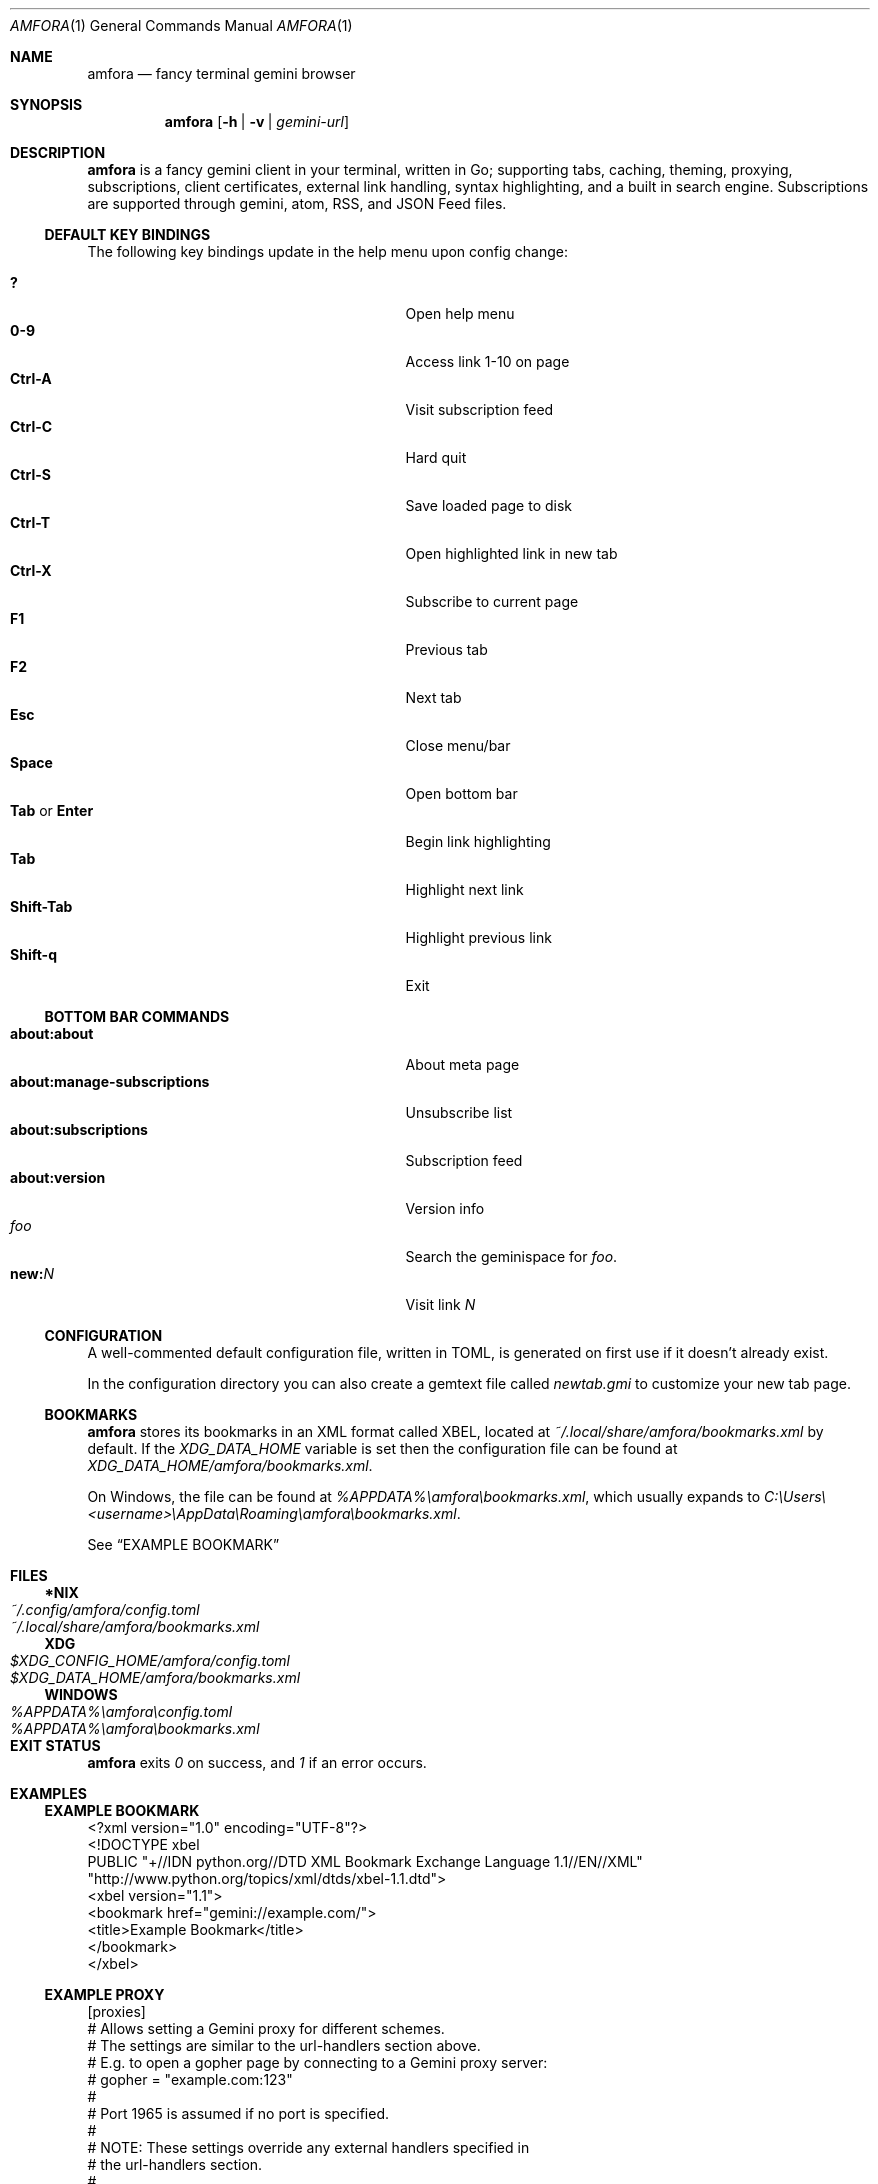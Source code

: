 .Dd April 16, 2022
.Dt AMFORA 1
.Os
.Sh NAME
.Nm amfora
.Nd fancy terminal gemini browser
.Sh SYNOPSIS
.Nm amfora
.Op Fl h | Fl v | Ar gemini-url
.Sh DESCRIPTION
.Nm
is a fancy gemini client in your terminal, written in Go; supporting tabs,
caching, theming, proxying, subscriptions, client certificates,
external link handling, syntax highlighting, and a built in search engine.
Subscriptions are supported through gemini, atom, RSS, and JSON Feed files.
.Ss DEFAULT KEY BINDINGS
The following key bindings update in the help menu upon config change:
.Pp
.Bl -tag -width 16v -compact
.It Ic \&?
Open help menu
.It Ic 0-9
Access link 1-10 on page
.It Ic Ctrl-A
Visit subscription feed
.It Ic Ctrl-C
Hard quit
.It Ic Ctrl-S
Save loaded page to disk
.It Ic Ctrl-T
Open highlighted link in new tab
.It Ic Ctrl-X
Subscribe to current page
.It Ic F1
Previous tab
.It Ic F2
Next tab
.It Ic Esc
Close menu/bar
.It Ic Space
Open bottom bar
.It Ic Tab No or Ic Enter
Begin link highlighting
.It Ic Tab
Highlight next link
.It Ic Shift-Tab
Highlight previous link
.It Ic Shift-q
Exit
.El
.Ss BOTTOM BAR COMMANDS
.Bl -tag -width 16v -compact
.It Cm about:about
About meta page
.It Cm about:manage-subscriptions
Unsubscribe list
.It Cm about:subscriptions
Subscription feed
.It Cm about:version
Version info
.It Va foo
Search the geminispace for
.Va foo .
.It Cm new\&: Ns Va N
Visit link
.Va N
.El
.Ss CONFIGURATION
A well-commented default configuration file, written in TOML,
is generated on first use if it doesn't already exist.
.Pp
In the configuration directory you can also create a gemtext file called
.Pa newtab.gmi
to customize your new tab page.
.Ss BOOKMARKS
.Nm
stores its bookmarks in an XML format called XBEL, located at
.Pa ~/.local/share/amfora/bookmarks.xml
by default.
If the
.Va XDG_DATA_HOME
variable is set then the configuration file can be found at
.Pa XDG_DATA_HOME/amfora/bookmarks.xml .
.Pp
On Windows, the file can be found at
.Pa %APPDATA%\eamfora\ebookmarks.xml ,
which usually expands to
.Pa C:\eUsers\e<username>\eAppData\eRoaming\eamfora\ebookmarks.xml .
.Pp
See
.Sx EXAMPLE BOOKMARK
.Sh FILES
.Ss *NIX
.Bl -tag -width "~/.local/share/amfora/bookmarks.xml" -compact
.It Pa ~/.config/amfora/config.toml
.It Pa ~/.local/share/amfora/bookmarks.xml
.El
.Ss XDG
.Bl -tag -width "$XDG_CONFIG_HOME/amfora/config.toml" -compact
.It Pa $XDG_CONFIG_HOME/amfora/config.toml
.It Pa $XDG_DATA_HOME/amfora/bookmarks.xml
.El
.Ss WINDOWS
.Bl -tag -width "%APPDATA%\eamfora\ebookmarks.toml" -compact
.It Pa %APPDATA%\eamfora\econfig.toml
.It Pa %APPDATA%\eamfora\ebookmarks.xml
.El
.Sh EXIT STATUS
.Nm
exits
.Va 0
on success, and
.Va 1
if an error occurs.
.Sh EXAMPLES
.Ss EXAMPLE BOOKMARK
.Bd -literal
<?xml version="1.0" encoding="UTF-8"?>
<!DOCTYPE xbel
  PUBLIC "+//IDN python.org//DTD XML Bookmark Exchange Language 1.1//EN//XML"
         "http://www.python.org/topics/xml/dtds/xbel-1.1.dtd">
<xbel version="1.1">
    <bookmark href="gemini://example.com/">
        <title>Example Bookmark</title>
    </bookmark>
</xbel>
.Ed
.Ss EXAMPLE PROXY
.Bd -literal
[proxies]
# Allows setting a Gemini proxy for different schemes.
# The settings are similar to the url-handlers section above.
# E.g. to open a gopher page by connecting to a Gemini proxy server:
#   gopher = "example.com:123"
#
# Port 1965 is assumed if no port is specified.
#
# NOTE: These settings override any external handlers specified in
# the url-handlers section.
#
# Note that HTTP and HTTPS are treated as separate protocols here
.Ed
.Ss EXAMPLE CERTIFICATE
.Bd -literal
[auth]
# Authentication settings

[auth.certs]
# Client certificates
# Set domain name equal to path to client cert
# "example.com" = "mycert.crt"
"astrobotany.mozz.us" = "~/.local/share/amfora/astrobotany-cert.pem"

[auth.keys]
# Client certificate keys
# Set domain name equal to path to key for the client cert above
# "example.com" = "mycert.key"
"astrobotany.mozz.us" = "~/.local/share/amfora/astrobotany-key.pem"
.Ed
.Sh DIAGNOSTICS
Errors are printed to
.Va stderr .
.Sh SEE ALSO
The official documentation is maintained in two places:
.Bl -tag -width 2v -compact
.It Lk gemini://makeworld.space/amfora-wiki/
.It Lk https://github.com/makeworld-the-better-one/amfora/wiki
.El
.Pp
.Bl -tag -width 2v -compact
.It agena.py gemini-to-gopher proxy.
.It Lk https://bombadillo.colorfield.space/ bombadillo
.It duckling-proxy.go gemini-to-HTTPS proxy.
.El
.Sh STANDARDS
.Bl -tag -width 2v -compact
.It Lk https://geminiprotocol.net/docs/tech-overview.gmi
Gemini Technical Overview
.It Lk https://toml.io/en/
Configuration syntax
.It Lk http://pyxml.sourceforge.net/topics/xbel/docs/html/xbel.html
Bookmark syntax
.It Lk https://www.iana.org/assignments/media-types/media-types.xhtml
Media Types
.El
.Sh HISTORY
The
.Nm
utility was originally written by
.An makeworld Aq Mt makeworld@protonmail.com
for Linux in 2020.
.Sh CAVEATS
Using OpenSSL on Windows is not so easy.
One way is to install Chocolatey, and run
.Ql choco install openssl
.Pp
.Nm
does not support gopher or other non-web protocols - check out
.Lk https://bombadillo.colorfield.space/ bombadillo
for that.
.Sh BUGS
There are sometimes known UI rendering glitches.
